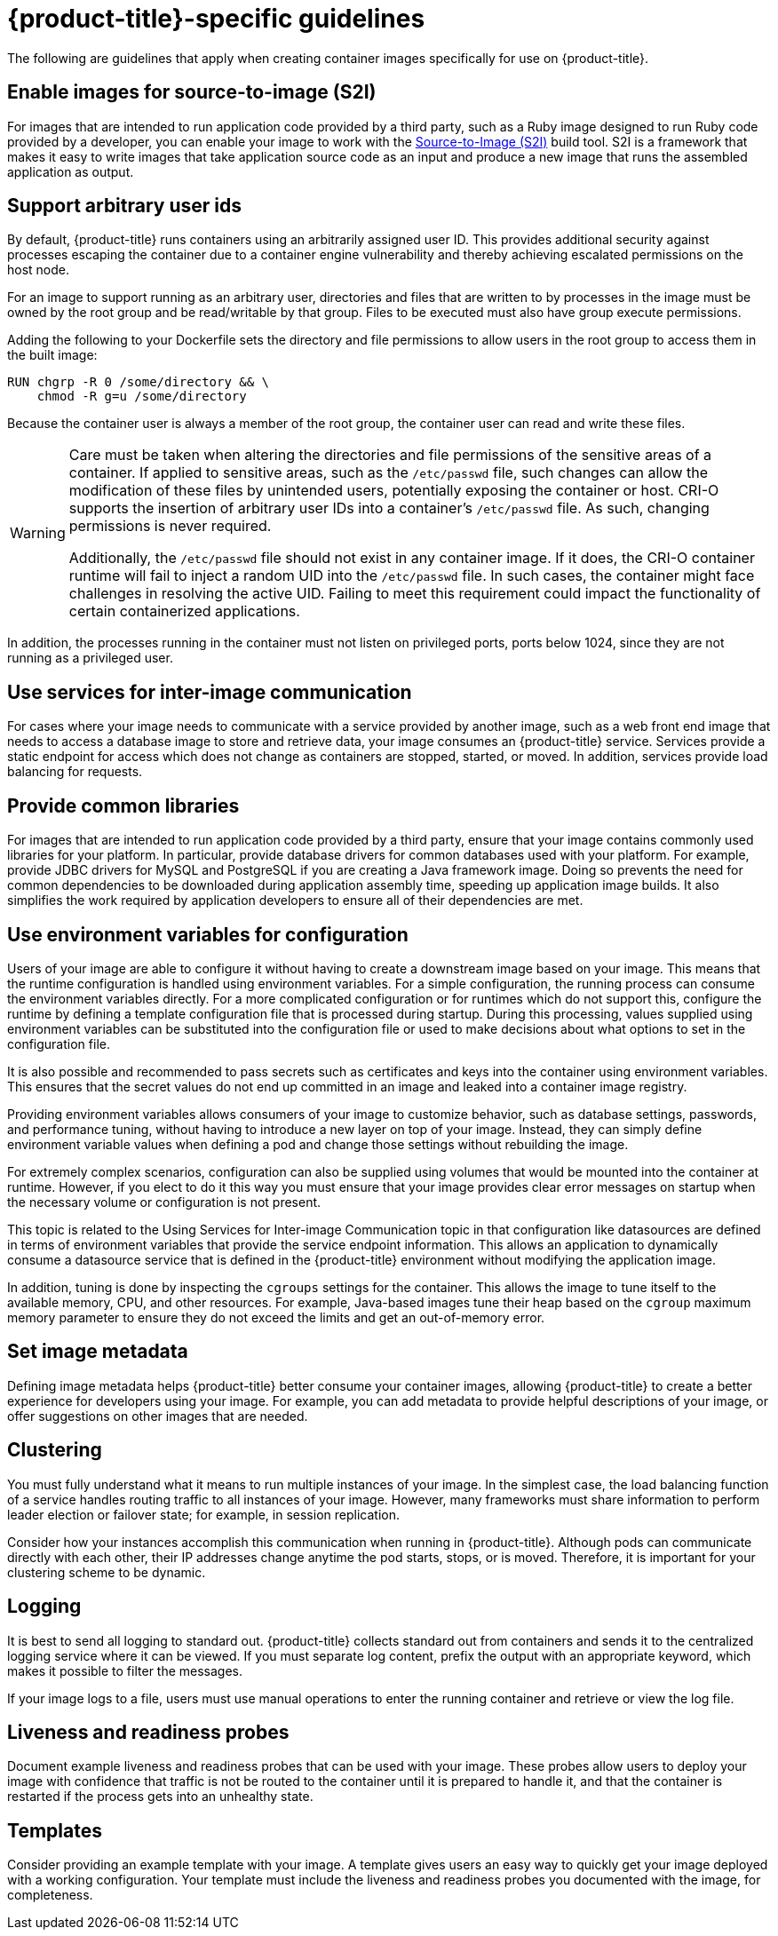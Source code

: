 // Module included in the following assemblies:
// * openshift_images/create-images.adoc

[id="images-create-guide-openshift_{context}"]
= {product-title}-specific guidelines

The following are guidelines that apply when creating container images specifically
for use on {product-title}.
ifdef::openshift-online[]

[id="privileges-and-volume-builds_{context}"]
== Privileges and volume builds

Container images cannot be built using the `VOLUME` directive in the `DOCKERFILE`. Images using a read/write file system must use persistent volumes or `emptyDir` volumes instead of local storage. Instead of specifying a volume in the Dockerfile, specify a directory for local storage and mount either a persistent volume or `emptyDir` volume to that directory when deploying the pod.
endif::[]

[id="enable-images-for-source-to-image_{context}"]
== Enable images for source-to-image (S2I)

For images that are intended to run application code provided by a third party, such as a Ruby image designed to run Ruby code provided by a developer, you can enable your image to work with the link:https://github.com/openshift/source-to-image[Source-to-Image (S2I)] build tool. S2I is a framework that makes it easy to write images that take application source code as an input and produce a new image that runs the assembled application as output.


[id="use-uid_{context}"]
== Support arbitrary user ids

By default, {product-title} runs containers using an arbitrarily assigned user ID. This provides additional security against processes escaping the container due to a container engine vulnerability and thereby achieving escalated permissions on the host node.

For an image to support running as an arbitrary user, directories and files that are written to by processes in the image must be owned by the root group and be read/writable by that group. Files to be executed must also have group execute permissions.

Adding the following to your Dockerfile sets the directory and file permissions to allow users in the root group to access them in the built image:

[source,terminal]
----
RUN chgrp -R 0 /some/directory && \
    chmod -R g=u /some/directory
----

Because the container user is always a member of the root group, the container user can read and write these files.

[WARNING]
====
Care must be taken when altering the directories and file permissions of the sensitive areas of a container. If applied to sensitive areas, such as the `/etc/passwd` file, such changes can allow the modification of these files by unintended users, potentially exposing the container or host. CRI-O supports the insertion of arbitrary user IDs into a container's `/etc/passwd` file. As such, changing permissions is never required.

Additionally, the `/etc/passwd` file should not exist in any container image. If it does, the CRI-O container runtime will fail to inject a random UID into the `/etc/passwd` file. In such cases, the container might face challenges in resolving the active UID. Failing to meet this requirement could impact the functionality of certain containerized applications.
====

In addition, the processes running in the container must not listen on privileged ports, ports below 1024, since they are not running as a privileged user.

ifdef::openshift-enterprise,openshift-webscale,openshift-origin[]
[IMPORTANT]
====
If your S2I image does not include a `USER` declaration with a numeric user, your builds fail by default. To allow images that use either named users or the root `0` user to build in {product-title}, you can add the project's builder service account, `system:serviceaccount:<your-project>:builder`, to the `anyuid` security context constraint (SCC). Alternatively, you can allow all images to run as any user.
====
endif::[]

[id="use-services_{context}"]
== Use services for inter-image communication

For cases where your image needs to communicate with a service provided by another image, such as a web front end image that needs to access a database image to store and retrieve data, your image consumes an {product-title} service. Services provide a static endpoint for access which does not change as containers are stopped, started, or moved. In addition, services provide load balancing for requests.

////
For more information see https://kubernetes.io/docs/concepts/services-networking/service/[this documentation].  (NOTE to docs team:  this link should really go to something in the openshift docs once we have it)
////

[id="provide-common-libraries_{context}"]
== Provide common libraries

For images that are intended to run application code provided by a third party, ensure that your image contains commonly used libraries for your platform. In particular, provide database drivers for common databases used with your platform. For example, provide JDBC drivers for MySQL and PostgreSQL if you are creating a Java framework image. Doing so prevents the need for common dependencies to be downloaded during application assembly time, speeding up application image builds. It also simplifies the work required by application developers to ensure all of their dependencies are met.

[id="use-env-vars_{context}"]
== Use environment variables for configuration

Users of your image are able to configure it without having to create a downstream image based on your image. This means that the runtime configuration is handled using environment variables. For a simple configuration, the running process can consume the environment variables directly. For a more complicated configuration or for runtimes which do not support this, configure the runtime by defining a template configuration file that is processed during startup. During this processing, values supplied using environment variables can be substituted into the configuration file or used to make decisions about what options to set in the configuration file.

It is also possible and recommended to pass secrets such as certificates and keys into the container using environment variables. This ensures that the secret values do not end up committed in an image and leaked into a container image registry.

Providing environment variables allows consumers of your image to customize behavior, such as database settings, passwords, and performance tuning, without having to introduce a new layer on top of your image. Instead, they can simply define environment variable values when defining a pod and change those settings without rebuilding the image.

For extremely complex scenarios, configuration can also be supplied using volumes that would be mounted into the container at runtime. However, if you elect to do it this way you must ensure that your image provides clear error messages on startup when the necessary volume or configuration is not present.

This topic is related to the Using Services for Inter-image Communication topic in that configuration like datasources are defined in terms of environment variables that provide the service endpoint information. This allows an application to dynamically consume a datasource service that is defined in the {product-title} environment without modifying the application image.

In addition, tuning is done by inspecting the `cgroups` settings for the container. This allows the image to tune itself to the available memory, CPU, and other resources. For example, Java-based images tune their heap based on the `cgroup` maximum memory parameter to ensure they do not exceed the limits and get an out-of-memory error.

////
See the following references for more on how to manage `cgroup` quotas
in containers:

- Blog article - https://goldmann.pl/blog/2014/09/11/resource-management-in-docker[Resource management in Docker]
- Docker documentation - https://docs.docker.com/engine/admin/runmetrics/[Runtime Metrics]
- Blog article - http://fabiokung.com/2014/03/13/memory-inside-linux-containers[Memory inside Linux containers]
////

[id="set-image-metadata_{context}"]
== Set image metadata

Defining image metadata helps {product-title} better consume your container images, allowing {product-title} to create a better experience for developers using your image. For example, you can add metadata to provide helpful descriptions of your image, or offer suggestions on other images that are needed.

[id="clustering_{context}"]
== Clustering

You must fully understand what it means to run multiple instances of your image. In the simplest case, the load balancing function of a service handles routing traffic to all instances of your image. However, many frameworks must share information to perform leader election or failover state; for example, in session replication.

Consider how your instances accomplish this communication when running in {product-title}. Although pods can communicate directly with each other, their IP addresses change anytime the pod starts, stops, or is moved. Therefore, it is important for your clustering scheme to be dynamic.

[id="logging_{context}"]
== Logging

It is best to send all logging to standard out. {product-title} collects standard out from containers and sends it to the centralized logging service where it can be viewed. If you must separate log content, prefix the output with an appropriate keyword, which makes it possible to filter the messages.

If your image logs to a file, users must use manual operations to enter the running container and retrieve or view the log file.

[id="liveness-and-readiness-probes_{context}"]
== Liveness and readiness probes

Document example liveness and readiness probes that can be used with your image. These probes allow users to deploy your image with confidence that traffic is not be routed to the container until it is prepared to handle it, and that the container is restarted if the process gets into an unhealthy state.

[id="templates_{context}"]
== Templates

Consider providing an example template with your image. A template gives users an easy way to quickly get your image deployed with a working configuration. Your template must include the liveness and readiness probes you documented with the image, for completeness.

////
[role="_additional-resources"]
.Additional resources

* link:https://docs.docker.com/engine/docker-overview/[Docker basics]
* link:https://docs.docker.com/engine/reference/builder/[Dockerfile reference]
* link:http://www.projectatomic.io/docs/docker-image-author-guidance[Project Atomic Guidance for Container Image Authors]
////